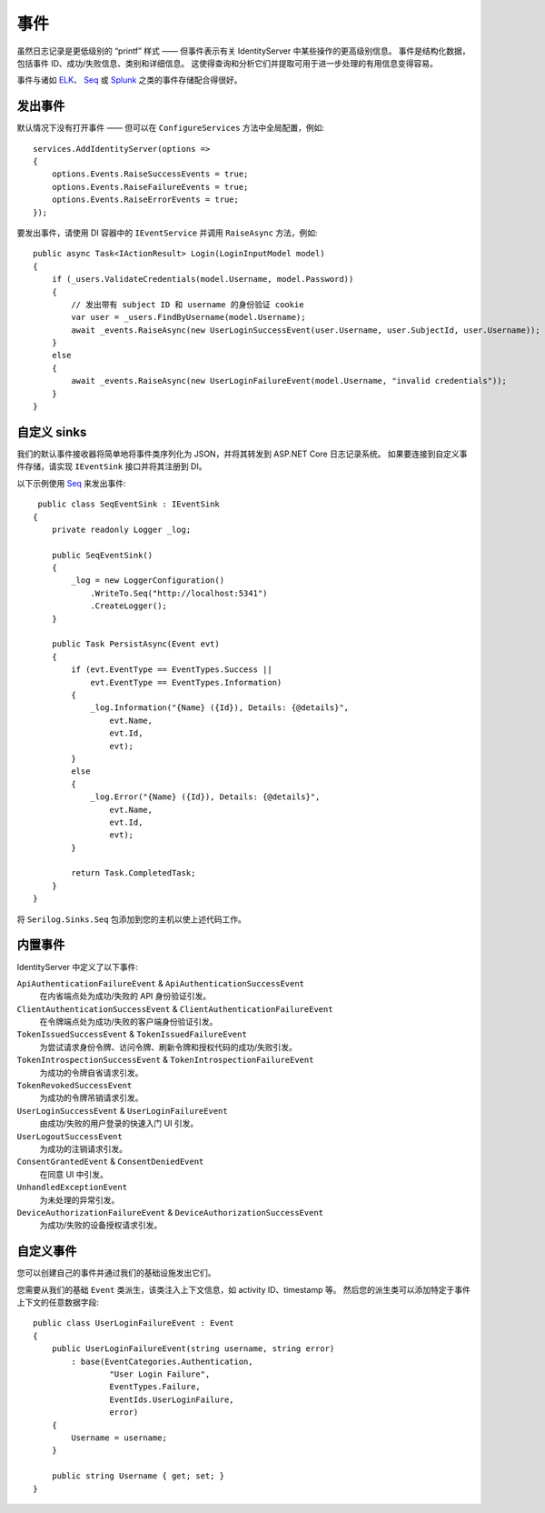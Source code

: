 .. _refEvents:
事件
======
虽然日志记录是更低级别的 “printf” 样式 —— 但事件表示有关 IdentityServer 中某些操作的更高级别信息。
事件是结构化数据，包括事件 ID、成功/失败信息、类别和详细信息。
这使得查询和分析它们并提取可用于进一步处理的有用信息变得容易。

事件与诸如 `ELK <https://www.elastic.co/webinars/introduction-elk-stack>`_、 `Seq <https://getseq.net/>`_ 或 `Splunk <https://www.splunk.com/>`_ 之类的事件存储配合得很好。

发出事件
^^^^^^^^^^^^^^^
默认情况下没有打开事件 —— 但可以在 ``ConfigureServices`` 方法中全局配置，例如::

    services.AddIdentityServer(options =>
    {
        options.Events.RaiseSuccessEvents = true;
        options.Events.RaiseFailureEvents = true;
        options.Events.RaiseErrorEvents = true;
    });

要发出事件，请使用 DI 容器中的 ``IEventService`` 并调用 ``RaiseAsync`` 方法，例如::

    public async Task<IActionResult> Login(LoginInputModel model)
    {
        if (_users.ValidateCredentials(model.Username, model.Password))
        {
            // 发出带有 subject ID 和 username 的身份验证 cookie
            var user = _users.FindByUsername(model.Username);
            await _events.RaiseAsync(new UserLoginSuccessEvent(user.Username, user.SubjectId, user.Username));
        }
        else
        {
            await _events.RaiseAsync(new UserLoginFailureEvent(model.Username, "invalid credentials"));
        }
    }

自定义 sinks
^^^^^^^^^^^^
我们的默认事件接收器将简单地将事件类序列化为 JSON，并将其转发到 ASP.NET Core 日志记录系统。
如果要连接到自定义事件存储，请实现 ``IEventSink`` 接口并将其注册到 DI。

以下示例使用 `Seq <https://getseq.net/>`_ 来发出事件::

     public class SeqEventSink : IEventSink
    {
        private readonly Logger _log;

        public SeqEventSink()
        {
            _log = new LoggerConfiguration()
                .WriteTo.Seq("http://localhost:5341")
                .CreateLogger();
        }

        public Task PersistAsync(Event evt)
        {
            if (evt.EventType == EventTypes.Success ||
                evt.EventType == EventTypes.Information)
            {
                _log.Information("{Name} ({Id}), Details: {@details}",
                    evt.Name,
                    evt.Id,
                    evt);
            }
            else
            {
                _log.Error("{Name} ({Id}), Details: {@details}",
                    evt.Name,
                    evt.Id,
                    evt);
            }

            return Task.CompletedTask;
        }
    }

将 ``Serilog.Sinks.Seq`` 包添加到您的主机以使上述代码工作。

内置事件
^^^^^^^^^^^^^^^
IdentityServer 中定义了以下事件:

``ApiAuthenticationFailureEvent`` & ``ApiAuthenticationSuccessEvent``
    在内省端点处为成功/失败的 API 身份验证引发。
``ClientAuthenticationSuccessEvent`` & ``ClientAuthenticationFailureEvent``
    在令牌端点处为成功/失败的客户端身份验证引发。
``TokenIssuedSuccessEvent`` & ``TokenIssuedFailureEvent``
    为尝试请求身份令牌、访问令牌、刷新令牌和授权代码的成功/失败引发。
``TokenIntrospectionSuccessEvent`` & ``TokenIntrospectionFailureEvent``
    为成功的令牌自省请求引发。
``TokenRevokedSuccessEvent``
    为成功的令牌吊销请求引发。
``UserLoginSuccessEvent`` & ``UserLoginFailureEvent``
    由成功/失败的用户登录的快速入门 UI 引发。
``UserLogoutSuccessEvent``
    为成功的注销请求引发。
``ConsentGrantedEvent`` & ``ConsentDeniedEvent``
    在同意 UI 中引发。
``UnhandledExceptionEvent``
    为未处理的异常引发。
``DeviceAuthorizationFailureEvent`` & ``DeviceAuthorizationSuccessEvent``
    为成功/失败的设备授权请求引发。

自定义事件
^^^^^^^^^^^^^
您可以创建自己的事件并通过我们的基础设施发出它们。

您需要从我们的基础 ``Event`` 类派生，该类注入上下文信息，如 activity ID、timestamp 等。
然后您的派生类可以添加特定于事件上下文的任意数据字段::

    public class UserLoginFailureEvent : Event
    {
        public UserLoginFailureEvent(string username, string error)
            : base(EventCategories.Authentication,
                    "User Login Failure",
                    EventTypes.Failure, 
                    EventIds.UserLoginFailure,
                    error)
        {
            Username = username;
        }

        public string Username { get; set; }
    }
